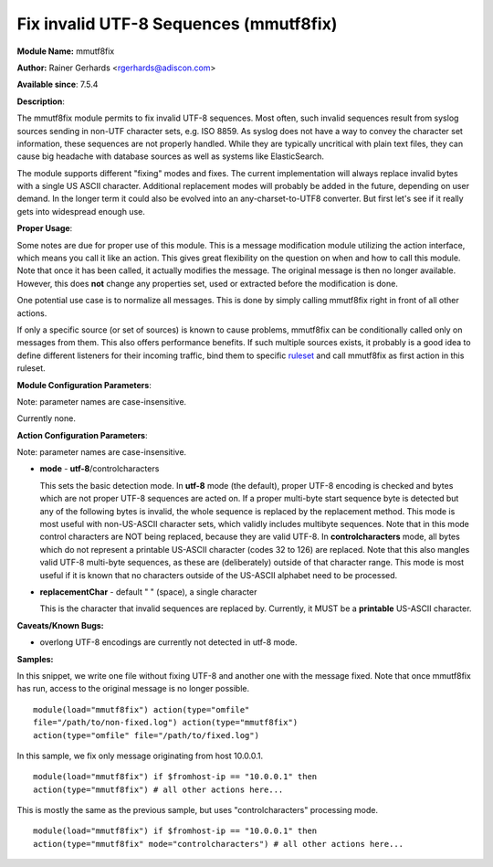 Fix invalid UTF-8 Sequences (mmutf8fix)
=======================================

**Module Name:** mmutf8fix

**Author:** Rainer Gerhards <rgerhards@adiscon.com>

**Available since**: 7.5.4

**Description**:

The mmutf8fix module permits to fix invalid UTF-8 sequences. Most often,
such invalid sequences result from syslog sources sending in non-UTF
character sets, e.g. ISO 8859. As syslog does not have a way to convey
the character set information, these sequences are not properly handled.
While they are typically uncritical with plain text files, they can
cause big headache with database sources as well as systems like
ElasticSearch.

The module supports different "fixing" modes and fixes. The current
implementation will always replace invalid bytes with a single US ASCII
character. Additional replacement modes will probably be added in the
future, depending on user demand. In the longer term it could also be
evolved into an any-charset-to-UTF8 converter. But first let's see if it
really gets into widespread enough use.

**Proper Usage**:

Some notes are due for proper use of this module. This is a message
modification module utilizing the action interface, which means you call
it like an action. This gives great flexibility on the question on when
and how to call this module. Note that once it has been called, it
actually modifies the message. The original message is then no longer
available. However, this does **not** change any properties set, used or
extracted before the modification is done.

One potential use case is to normalize all messages. This is done by
simply calling mmutf8fix right in front of all other actions.

If only a specific source (or set of sources) is known to cause
problems, mmutf8fix can be conditionally called only on messages from
them. This also offers performance benefits. If such multiple sources
exists, it probably is a good idea to define different listeners for
their incoming traffic, bind them to specific
`ruleset <multi_ruleset.html>`_ and call mmutf8fix as first action in
this ruleset.

**Module Configuration Parameters**:

Note: parameter names are case-insensitive.

Currently none.

 

**Action Configuration Parameters**:

Note: parameter names are case-insensitive.

-  **mode** - **utf-8**/controlcharacters

   This sets the basic detection mode.
   In **utf-8** mode (the default), proper UTF-8 encoding is checked and
   bytes which are not proper UTF-8 sequences are acted on. If a proper
   multi-byte start sequence byte is detected but any of the following
   bytes is invalid, the whole sequence is replaced by the replacement
   method. This mode is most useful with non-US-ASCII character sets,
   which validly includes multibyte sequences. Note that in this mode
   control characters are NOT being replaced, because they are valid
   UTF-8.
   In **controlcharacters** mode, all bytes which do not represent a
   printable US-ASCII character (codes 32 to 126) are replaced. Note
   that this also mangles valid UTF-8 multi-byte sequences, as these are
   (deliberately) outside of that character range. This mode is most
   useful if it is known that no characters outside of the US-ASCII
   alphabet need to be processed.
-  **replacementChar** - default " " (space), a single character

   This is the character that invalid sequences are replaced by.
   Currently, it MUST be a **printable** US-ASCII character.

**Caveats/Known Bugs:**

-  overlong UTF-8 encodings are currently not detected in utf-8 mode.

**Samples:**

In this snippet, we write one file without fixing UTF-8 and another one
with the message fixed. Note that once mmutf8fix has run, access to the
original message is no longer possible.

::

  module(load="mmutf8fix") action(type="omfile"
  file="/path/to/non-fixed.log") action(type="mmutf8fix")
  action(type="omfile" file="/path/to/fixed.log")

In this sample, we fix only message originating from host 10.0.0.1.

::

  module(load="mmutf8fix") if $fromhost-ip == "10.0.0.1" then
  action(type="mmutf8fix") # all other actions here...

This is mostly the same as the previous sample, but uses
"controlcharacters" processing mode.

::

  module(load="mmutf8fix") if $fromhost-ip == "10.0.0.1" then
  action(type="mmutf8fix" mode="controlcharacters") # all other actions here...

